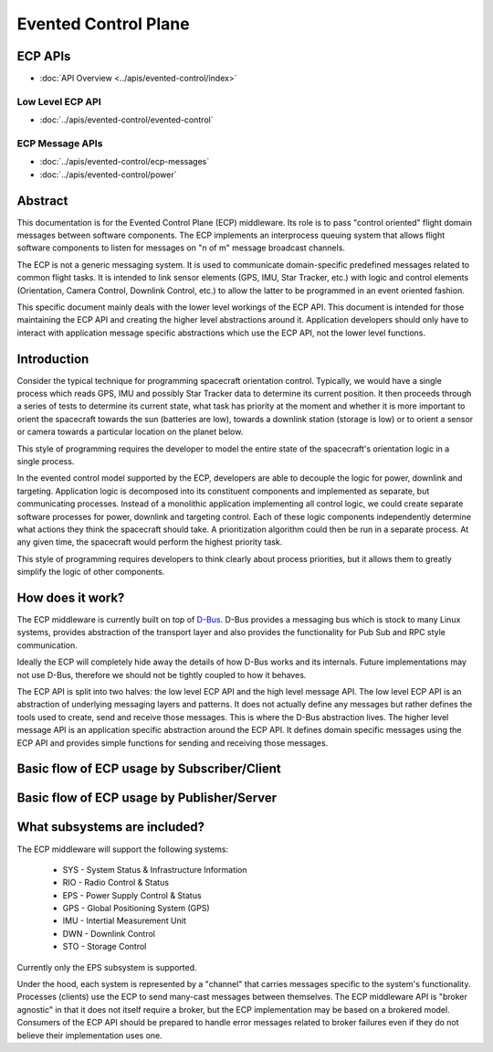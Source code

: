 Evented Control Plane
=====================

ECP APIs
--------

- :doc:`API Overview <../apis/evented-control/index>`

Low Level ECP API
~~~~~~~~~~~~~~~~~

- :doc:`../apis/evented-control/evented-control`

ECP Message APIs
~~~~~~~~~~~~~~~~

- :doc:`../apis/evented-control/ecp-messages`
- :doc:`../apis/evented-control/power`

Abstract
--------

This documentation is for the Evented Control Plane (ECP)
middleware. Its role is to pass "control oriented" flight domain messages
between software components. The ECP implements an interprocess queuing
system that allows flight software components to listen for messages on
"n of m" message broadcast channels.

The ECP is not a generic messaging system. It is used to communicate
domain-specific predefined messages related to common flight tasks. It
is intended to link sensor elements (GPS, IMU, Star Tracker, etc.) with
logic and control elements (Orientation, Camera Control, Downlink
Control, etc.) to allow the latter to be programmed in an event oriented
fashion.

This specific document mainly deals with the lower level workings of
the ECP API. This document is intended for those maintaining the ECP
API and creating the higher level abstractions around it. Application
developers should only have to interact with application message
specific abstractions which use the ECP API, not the lower level functions.

Introduction
------------

Consider the typical technique for programming spacecraft orientation
control. Typically, we would have a single process which
reads GPS, IMU and possibly Star Tracker data to determine its current
position. It then proceeds through a series of tests to determine its
current state, what task has priority at the moment and whether it is
more important to orient the spacecraft towards the sun (batteries are
low), towards a downlink station (storage is low) or to orient a sensor
or camera towards a particular location on the planet below.

This style of programming requires the developer to model the entire
state of the spacecraft's orientation logic in a single process.

In the evented control model supported by the ECP, developers are able
to decouple the logic for power, downlink and targeting. Application
logic is decomposed into its constituent components and implemented as
separate, but communicating processes. Instead of a monolithic
application implementing all control logic, we could create separate
software processes for power, downlink and targeting control. Each of
these logic components independently determine what actions they
think the spacecraft should take. A prioritization algorithm could
then be run in a separate process. At any given time, the spacecraft
would perform the highest priority task.

This style of programming requires developers to think clearly about
process priorities, but it allows them to greatly simplify the logic
of other components.

How does it work?
-----------------

The ECP middleware is currently built on top of
`D-Bus <https://www.freedesktop.org/wiki/Software/dbus/>`_.
D-Bus provides a messaging bus which is stock to many Linux systems,
provides abstraction of the transport layer and also provides
the functionality for Pub Sub and RPC style communication.

Ideally the ECP will completely hide away the details of how D-Bus works
and its internals. Future implementations may not use D-Bus, therefore
we should not be tightly coupled to how it behaves.

The ECP API is split into two halves: the low level ECP API and the
high level message API. The low level ECP API is an abstraction of
underlying messaging layers and patterns. It does not actually define
any messages but rather defines the tools used to create, send
and receive those messages. This is where the D-Bus abstraction lives.
The higher level message API is an application specific abstraction around
the ECP API. It defines domain specific messages using the ECP API and
provides simple functions for sending and receiving those messages.

Basic flow of ECP usage by Subscriber/Client
--------------------------------------------

.. uml::

   @startuml
   Client --> ECP: Connection Request (ecp_init)
   ECP --> DBus: Initiate Connection (dbus_bus_get)
   ECP --> DBus: Register Name (dbus_request_name)
   ECP --> DBus: Add Message Filter (dbus_connection_add_filter)
   Client --> ECP: Listen Request (ecp_listen)
   ECP --> DBus: Subscribe (dbus_bus_add_match)
   Client --> ECP: Loop (ecp_loop)
   ECP --> DBus: Loop (dbus_connection_read_write_dispatch)
   DBus --> ECP: Data (callback to _ecp_message_handler)
   ECP --> Client: Published Data (callback to message specifc handler)
   @enduml

Basic flow of ECP usage by Publisher/Server
-------------------------------------------

.. uml::

   @startuml
   Server --> ECP: Connection Request (ecp_init)
   ECP --> DBus: Initiate Connection (dbus_bus_get)
   ECP --> DBus: Register Name (dbus_request_name)
   ECP --> DBus: Add Message Filter (dbus_connection_add_filter)
   Server --> ECP: Publish data (ecp_send)
   ECP --> DBus: Publish data (dbus_connection_send)
   @enduml

What subsystems are included?
-----------------------------

The ECP middleware will support the following systems:

  - SYS - System Status & Infrastructure Information
  - RIO - Radio Control & Status
  - EPS - Power Supply Control & Status
  - GPS - Global Positioning System (GPS)
  - IMU - Intertial Measurement Unit
  - DWN - Downlink Control
  - STO - Storage Control

Currently only the EPS subsystem is supported.

Under the hood, each system is represented by a "channel" that carries
messages specific to the system's functionality. Processes (clients) use the ECP
to send many-cast messages between themselves. The ECP middleware API is
"broker agnostic" in that it does not itself require a broker, but the
ECP implementation may be based on a brokered model. Consumers of the
ECP API should be prepared to handle error messages related to broker
failures even if they do not believe their implementation uses one.
